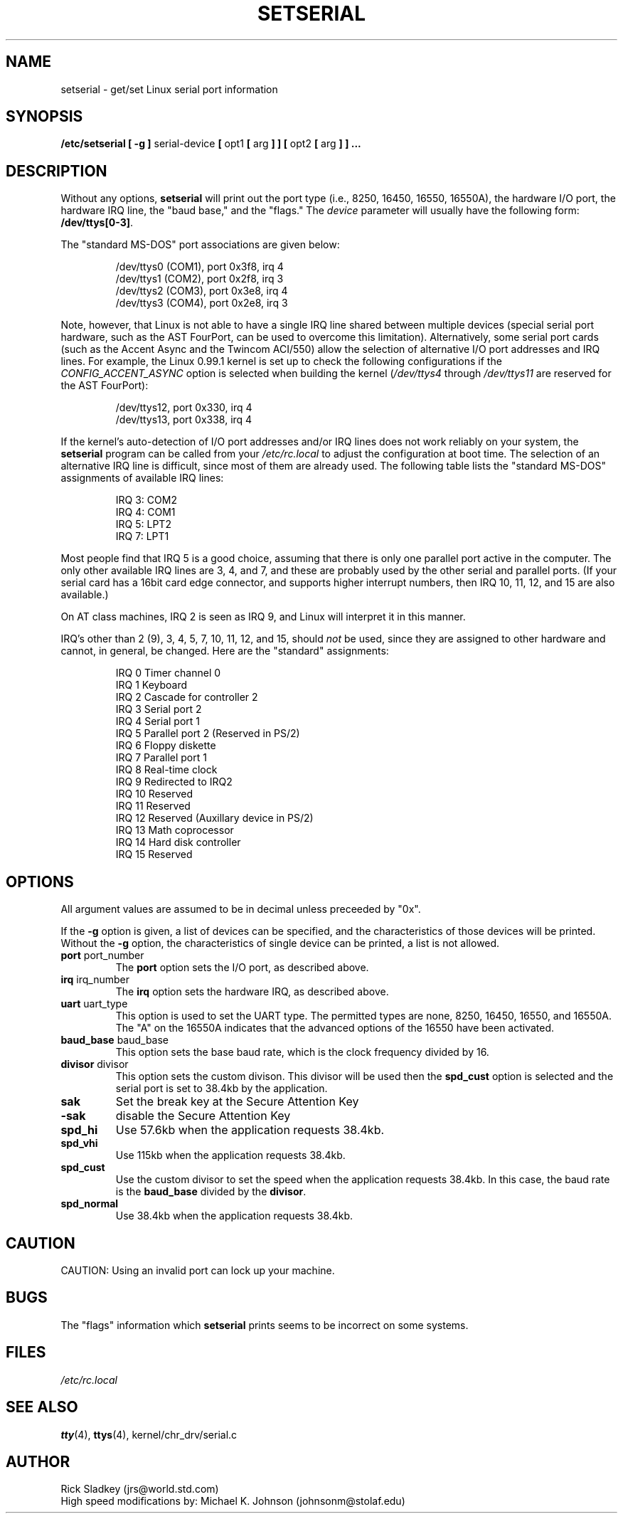 .\" Copyright 1992, 1993 Rickard E. Faith (faith@cs.unc.edu)
.\" May be distributed under the GNU General Public License
.TH SETSERIAL 8 "16 January 1993" "Linux 0.99" "Linux Programmer's Manual"
.SH NAME
setserial \- get/set Linux serial port information
.SH SYNOPSIS
.B /etc/setserial
.B "[ \-g ]"
serial-device
.BR "[ " opt1 " [ " arg " ] ] [ " opt2 " [ " arg " ] ] ..."
.SH DESCRIPTION
Without any options,
.B setserial
will print out the port type (i.e., 8250, 16450, 16550, 16550A), the
hardware I/O port, the hardware IRQ line, the "baud base," and the "flags."
The
.I device
parameter will usually have the following form:
.BR /dev/ttys[0-3] .

The "standard MS-DOS" port associations are given below:

.nf
.RS
/dev/ttys0 (COM1), port 0x3f8, irq 4
/dev/ttys1 (COM2), port 0x2f8, irq 3
/dev/ttys2 (COM3), port 0x3e8, irq 4
/dev/ttys3 (COM4), port 0x2e8, irq 3
.RE
.fi

Note, however, that Linux is not able to have a single IRQ line shared
between multiple devices (special serial port hardware, such as the AST
FourPort, can be used to overcome this limitation).  Alternatively, some
serial port cards (such as the Accent Async and the Twincom ACI/550) allow
the selection of alternative I/O port addresses and IRQ lines.  For
example, the Linux 0.99.1 kernel is set up to check the following
configurations if the
.I CONFIG_ACCENT_ASYNC
option is selected when building the kernel
.RI ( "/dev/ttys4" " through " "/dev/ttys11"
are reserved for the AST FourPort):

.nf
.RS
/dev/ttys12, port 0x330, irq 4
/dev/ttys13, port 0x338, irq 4
.RE
.fi

If the kernel's auto-detection of I/O port addresses and/or IRQ lines does
not work reliably on your system, the
.B setserial
program can be called from your
.I /etc/rc.local
to adjust the configuration at boot time.  The selection of an alternative
IRQ line is difficult, since most of them are already used.  The following
table lists the "standard MS-DOS" assignments of available IRQ lines:

.nf
.RS
IRQ 3: COM2
IRQ 4: COM1
IRQ 5: LPT2
IRQ 7: LPT1
.RE
.fi

Most people find that IRQ 5 is a good choice, assuming that there is only
one parallel port active in the computer.  The only other available IRQ
lines are 3, 4, and 7, and these are probably used by the other serial and
parallel ports.  (If your serial card has a 16bit card edge connector, and
supports higher interrupt numbers, then IRQ 10, 11, 12, and 15 are also
available.)

On AT class machines, IRQ 2 is seen as IRQ 9, and Linux will interpret it
in this manner.

IRQ's other than 2 (9), 3, 4, 5, 7, 10, 11, 12, and 15, should
.I not
be used, since they are assigned to other hardware and cannot, in general,
be changed.  Here are the "standard" assignments:

.nf
.RS
IRQ  0      Timer channel 0
IRQ  1      Keyboard
IRQ  2      Cascade for controller 2
IRQ  3      Serial port 2
IRQ  4      Serial port 1
IRQ  5      Parallel port 2 (Reserved in PS/2)
IRQ  6      Floppy diskette
IRQ  7      Parallel port 1
IRQ  8      Real-time clock
IRQ  9      Redirected to IRQ2
IRQ 10      Reserved
IRQ 11      Reserved
IRQ 12      Reserved (Auxillary device in PS/2)
IRQ 13      Math coprocessor
IRQ 14      Hard disk controller
IRQ 15      Reserved
.RE
.fi

.SH OPTIONS
All argument values are assumed to be in decimal unless preceeded by "0x".

If the
.B \-g
option is given, a list of devices can be specified, and the
characteristics of those devices will be printed.  Without the
.B \-g
option, the characteristics of single device can be printed, a list is not
allowed.

.TP
.BR port " port_number"
The
.B port
option sets the I/O port, as described above.
.TP
.BR irq " irq_number"
The
.B irq
option sets the hardware IRQ, as described above.
.TP
.BR uart " uart_type"
This option is used to set the UART type.  The permitted types are none,
8250, 16450, 16550, and 16550A.  The "A" on the 16550A indicates that the
advanced options of the 16550 have been activated.
.TP
.BR baud_base " baud_base"
This option sets the base baud rate, which is the clock frequency divided
by 16.
.TP
.BR divisor " divisor"
This option sets the custom divison.  This divisor will be used then the
.B spd_cust
option is selected and the serial port is set to 38.4kb by the application.
.TP
.B sak
Set the break key at the Secure Attention Key
.TP
.B -sak
disable the Secure Attention Key
.TP
.B
spd_hi
Use 57.6kb when the application requests 38.4kb.
.TP
.B spd_vhi
Use 115kb when the application requests 38.4kb.
.TP
.B spd_cust
Use the custom divisor to set the speed when the application requests
38.4kb.  In this case, the baud rate is the
.B baud_base
divided by the
.BR divisor .
.TP
.B spd_normal
Use 38.4kb when the application requests 38.4kb.
.SH CAUTION
CAUTION: Using an invalid port can lock up your machine.
.SH BUGS
The "flags" information which
.B setserial
prints seems to be incorrect on some systems.
.SH FILES
.I /etc/rc.local
.SH "SEE ALSO"
.BR tty (4),
.BR ttys (4),
kernel/chr_drv/serial.c
.SH AUTHOR
Rick Sladkey (jrs@world.std.com)
.br
High speed modifications by: Michael K. Johnson (johnsonm@stolaf.edu)
